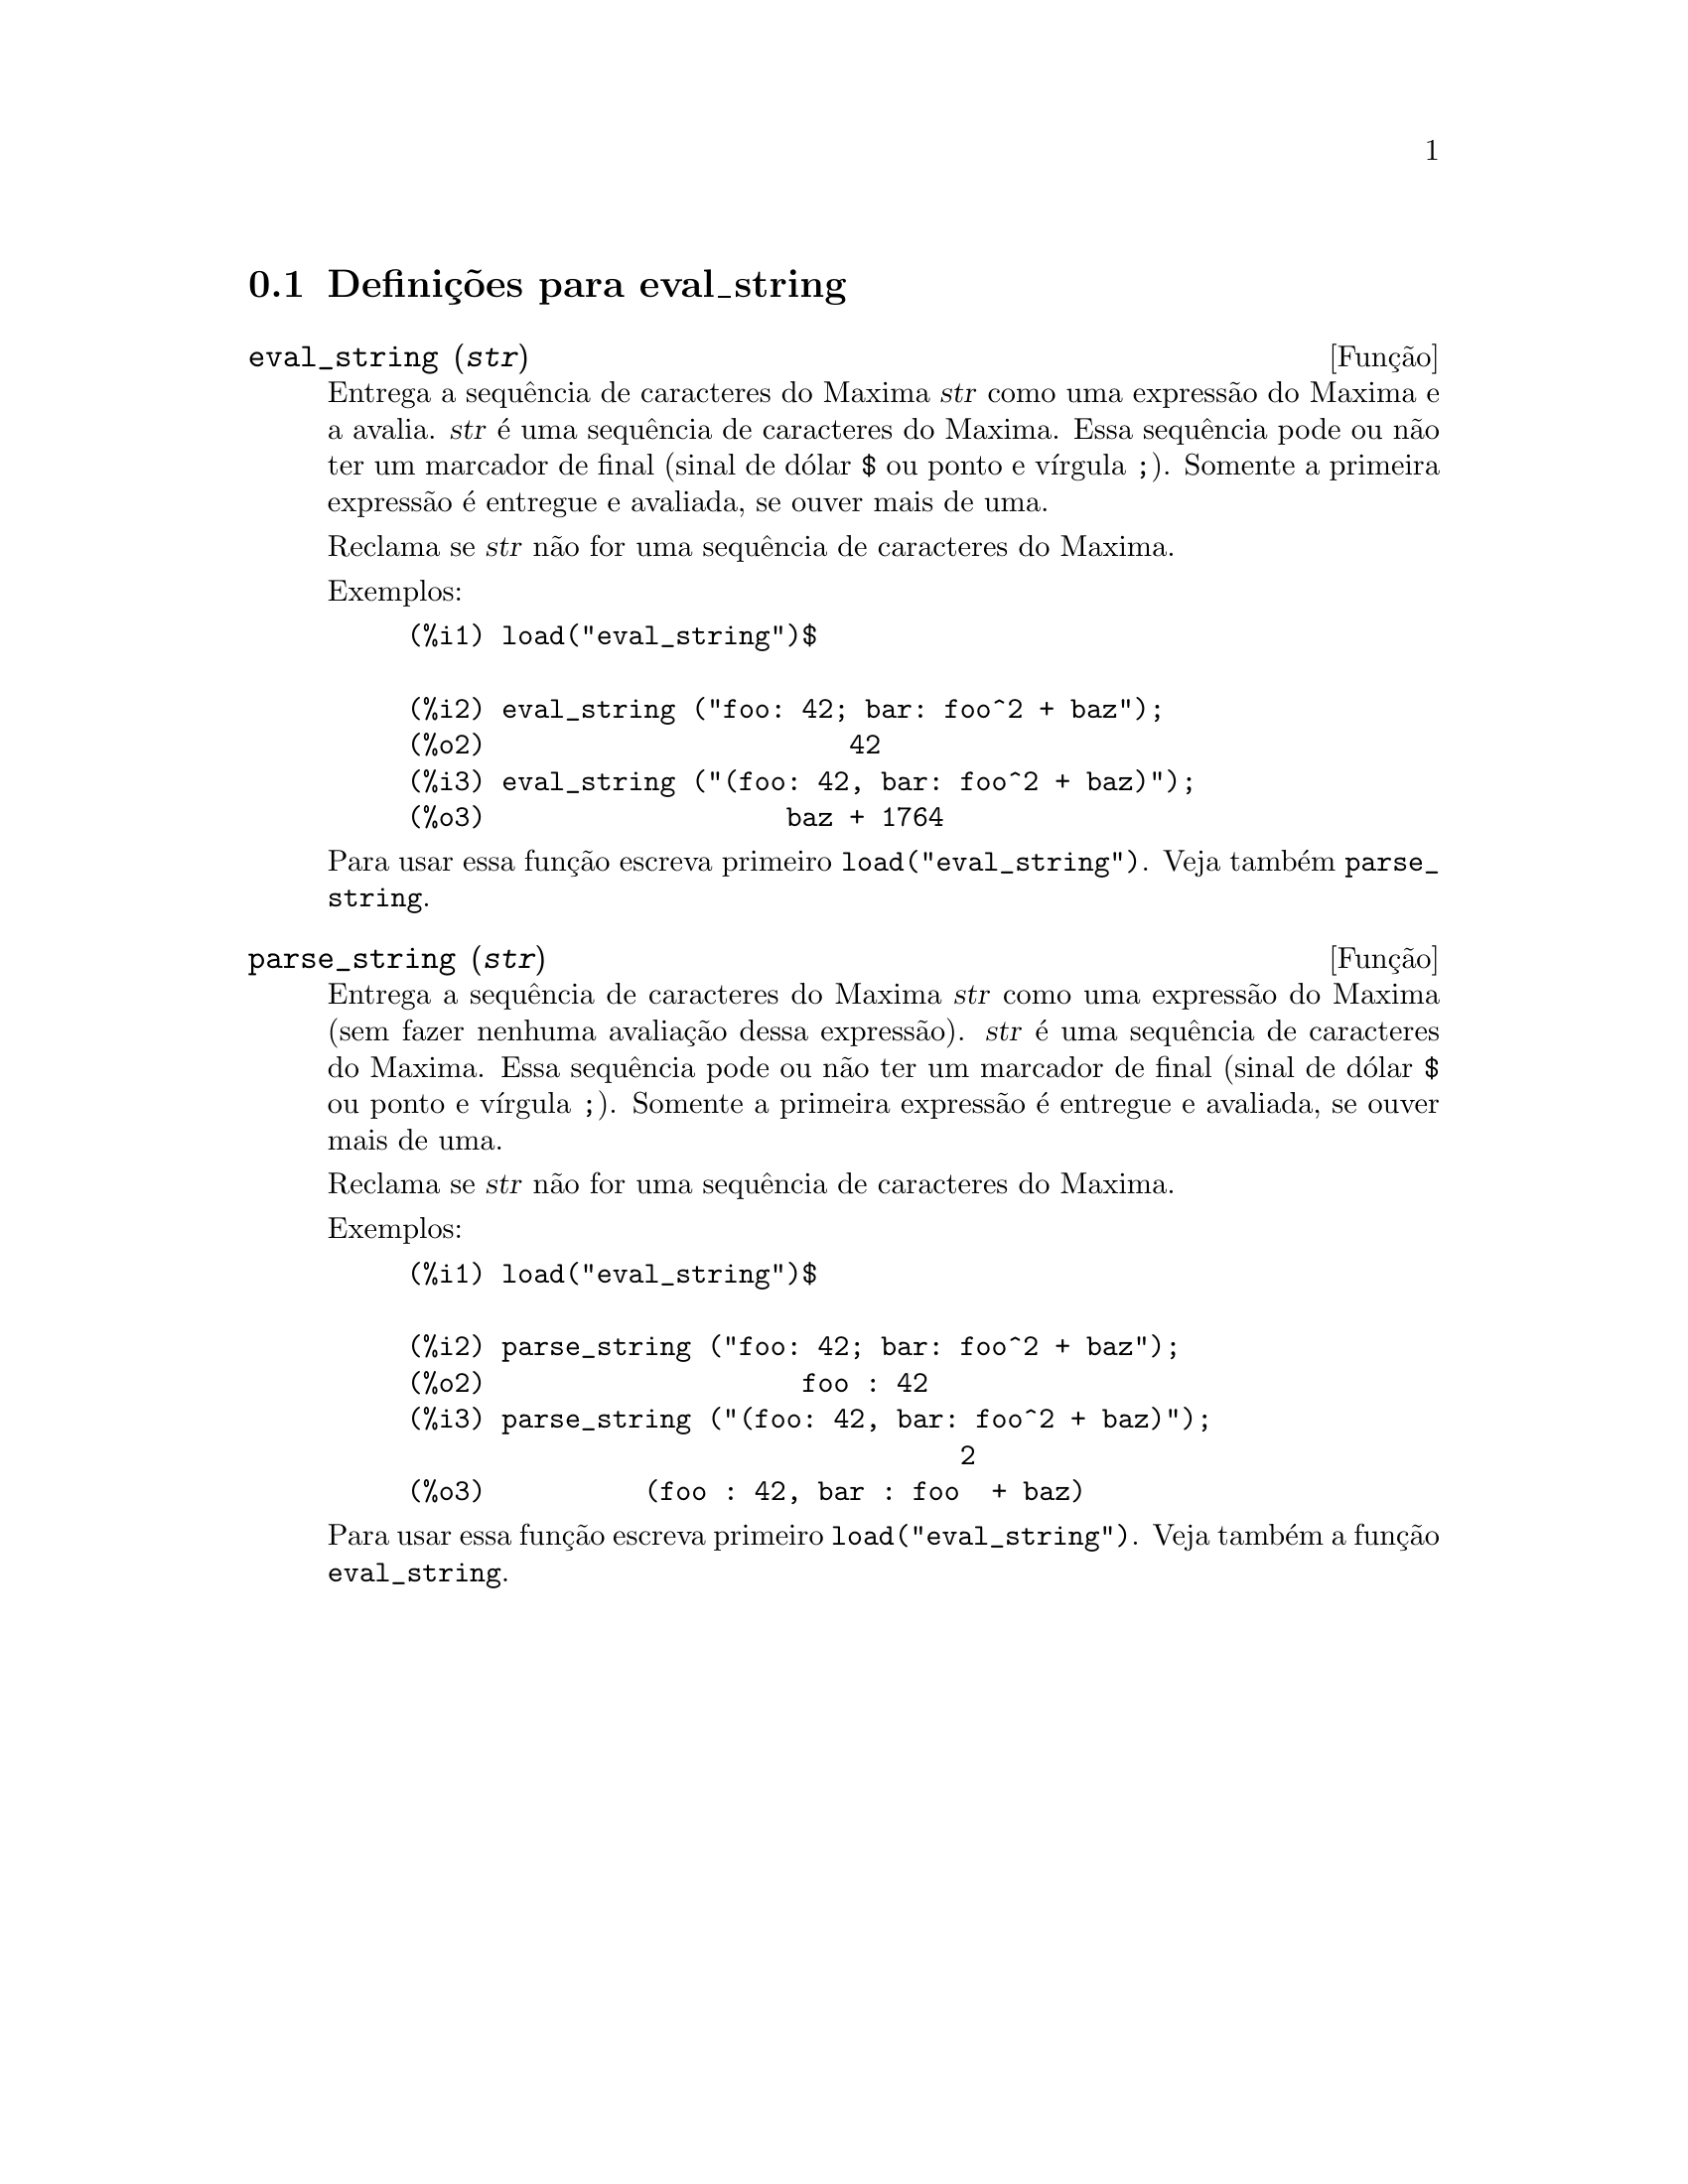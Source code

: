 @c /eval_string.texi/1.1/Mon Feb 27 22:09:17 2006//
@menu
* Defini@,{c}@~oes para eval_string::
@end menu

@node Defini@,{c}@~oes para eval_string,  , eval_string, eval_string
@section Defini@,{c}@~oes para eval_string

@deffn {Fun@,{c}@~ao} eval_string (@var{str})
Entrega a sequ@^encia de caracteres do Maxima @var{str} como uma express@~ao do Maxima e a avalia.
@var{str} @'e uma sequ@^encia de caracteres do Maxima. Essa sequ@^encia pode ou n@~ao ter um marcador de final (sinal de d@'olar @code{$} ou ponto e v@'{@dotless{i}}rgula @code{;}).
Somente a primeira express@~ao @'e entregue e avaliada, se ouver mais de uma.

Reclama se @var{str} n@~ao for uma sequ@^encia de caracteres do Maxima.

Exemplos:
@example
(%i1) load("eval_string")$

(%i2) eval_string ("foo: 42; bar: foo^2 + baz");
(%o2)                       42
(%i3) eval_string ("(foo: 42, bar: foo^2 + baz)");
(%o3)                   baz + 1764
@end example

Para usar essa fun@,{c}@~ao escreva primeiro @code{load("eval_string")}. Veja tamb@'em @code{parse_string}.
@end deffn


@deffn {Fun@,{c}@~ao} parse_string (@var{str})
Entrega a sequ@^encia de caracteres do Maxima @var{str} como uma express@~ao do Maxima (sem fazer nenhuma avalia@,{c}@~ao dessa express@~ao).
@var{str} @'e uma sequ@^encia de caracteres do Maxima. Essa sequ@^encia pode ou n@~ao ter um marcador de final (sinal de d@'olar @code{$} ou ponto e v@'{@dotless{i}}rgula @code{;}).
Somente a primeira express@~ao @'e entregue e avaliada, se ouver mais de uma.

Reclama se @var{str} n@~ao for uma sequ@^encia de caracteres do Maxima.

Exemplos:
@example
(%i1) load("eval_string")$

(%i2) parse_string ("foo: 42; bar: foo^2 + baz");
(%o2)                    foo : 42
(%i3) parse_string ("(foo: 42, bar: foo^2 + baz)");
                                   2
(%o3)          (foo : 42, bar : foo  + baz)
@end example

Para usar essa fun@,{c}@~ao escreva primeiro @code{load("eval_string")}. Veja tamb@'em a fun@,{c}@~ao @code{eval_string}.
@end deffn
